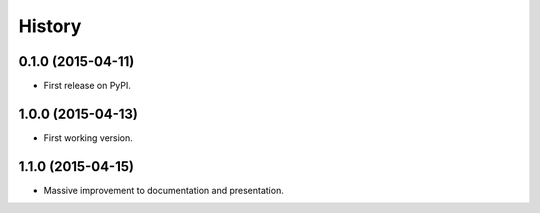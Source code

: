 .. :changelog:

History
-------

0.1.0 (2015-04-11)
++++++++++++++++++

* First release on PyPI.


1.0.0 (2015-04-13)
++++++++++++++++++

* First working version.

1.1.0 (2015-04-15)
++++++++++++++++++

* Massive improvement to documentation and presentation.